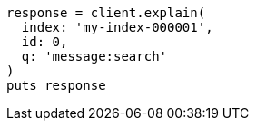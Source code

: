 [source, ruby]
----
response = client.explain(
  index: 'my-index-000001',
  id: 0,
  q: 'message:search'
)
puts response
----
